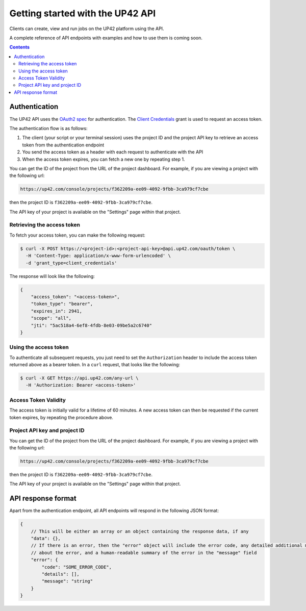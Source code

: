 .. _UP42-apis:

Getting started with the UP42 API
=================================

Clients can create, view and run jobs on the UP42 platform using the API.

A complete reference of API endpoints with examples and how to use them is coming soon.

.. contents::

Authentication
--------------

The UP42 API uses the `OAuth2 spec <https://www.oauth.com/>`_ for authentication. The
`Client Credentials <https://www.oauth.com/oauth2-servers/access-tokens/client-credentials/>`_ grant is used to request
an access token.

The authentication flow is as follows:

1. The client (your script or your terminal session) uses the project ID and the project API key to retrieve an access
   token from the authentication endpoint
2. You send the access token as a header with each request to authenticate with the API
3. When the access token expires, you can fetch a new one by repeating step 1.

You can get the ID of the project from the URL of the project dashboard. For example, if you are viewing a project with
the following url:

.. code-block:: text

    https://up42.com/console/projects/f362209a-ee09-4092-9fbb-3ca979cf7cbe

then the project ID is ``f362209a-ee09-4092-9fbb-3ca979cf7cbe``.

The API key of your project is available on the "Settings" page within that project.

Retrieving the access token
+++++++++++++++++++++++++++

To fetch your access token, you can make the following request:

.. code-block:: bash

    $ curl -X POST https://<project-id>:<project-api-key>@api.up42.com/oauth/token \
      -H 'Content-Type: application/x-www-form-urlencoded' \
      -d 'grant_type=client_credentials'

The response will look like the following:

.. code-block:: javascript

    {
        "access_token": "<access-token>",
        "token_type": "bearer",
        "expires_in": 2941,
        "scope": "all",
        "jti": "5ac518a4-6ef8-4fdb-8e03-09be5a2c6740"
    }

Using the access token
++++++++++++++++++++++

To authenticate all subsequent requests, you just need to set the ``Authorization`` header to include the access token
returned above as a bearer token. In a ``curl`` request, that looks like the following:

.. code-block:: bash

    $ curl -X GET https://api.up42.com/any-url \
      -H 'Authorization: Bearer <access-token>'


Access Token Validity
+++++++++++++++++++++

The access token is initially valid for a lifetime of 60 minutes. A new access token can then be requested if the
current token expires, by repeating the procedure above.

Project API key and project ID
++++++++++++++++++++++++++++++

You can get the ID of the project from the URL of the project dashboard. For example, if you are viewing a project with
the following url:

.. code-block:: text

    https://up42.com/console/projects/f362209a-ee09-4092-9fbb-3ca979cf7cbe

then the project ID is ``f362209a-ee09-4092-9fbb-3ca979cf7cbe``.

The API key of your project is available on the "Settings" page within that project.

API response format
-------------------

Apart from the authentication endpoint, all API endpoints will respond in the following JSON format:

.. code-block:: javascript

    {
        // This will be either an array or an object containing the response data, if any
        "data": {},
        // If there is an error, then the "error" object will include the error code, any detailed additional messages
        // about the error, and a human-readable summary of the error in the "message" field
        "error": {
            "code": "SOME_ERROR_CODE",
            "details": [],
            "message": "string"
        }
    }
